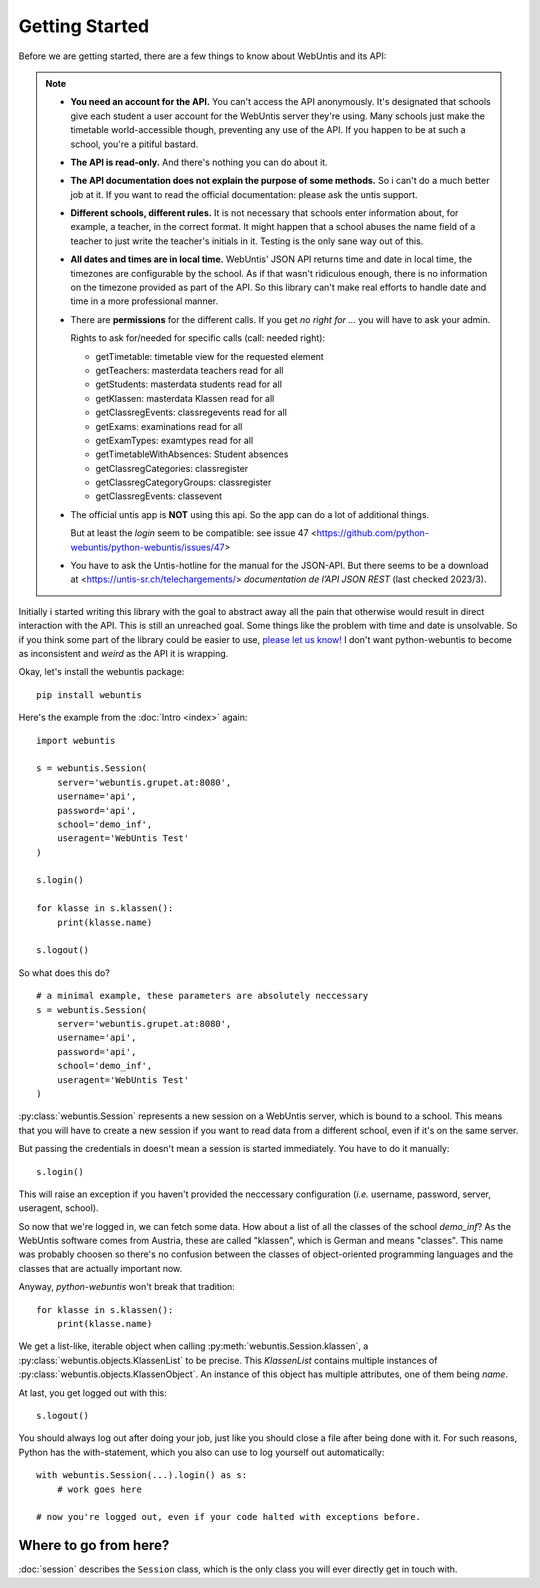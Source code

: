 ===============
Getting Started
===============

Before we are getting started, there are a few things to know about WebUntis
and its API:

.. note::

    - **You need an account for the API.** You can't access the API
      anonymously. It's designated that schools give each student a user
      account for the WebUntis server they're using. Many schools just make the
      timetable world-accessible though, preventing any use of the API. If you
      happen to be at such a school, you're a pitiful bastard.

    - **The API is read-only.** And there's nothing you can do about it.

    - **The API documentation does not explain the purpose of some methods.**
      So i can't do a much better job at it. If you want to read the
      official documentation: please ask the untis support.

    - **Different schools, different rules.** It is not necessary that schools
      enter information about, for example, a teacher, in the correct format.
      It might happen that a school abuses the name field of a teacher to just
      write the teacher's initials in it. Testing is the only sane way out of
      this.

    - **All dates and times are in local time.** WebUntis' JSON API returns
      time and date in local time, the timezones are configurable by the
      school. As if that wasn't ridiculous enough, there is no information on
      the timezone provided as part of the API. So this library can't make real
      efforts to handle date and time in a more professional manner.

    - There are **permissions** for the different calls. If you get `no right for ...`
      you will have to ask your admin.

      Rights to ask for/needed for specific calls (call: needed right):

      * getTimetable: timetable view for the requested element
      * getTeachers: masterdata teachers read for all
      * getStudents: masterdata students read for all
      * getKlassen: masterdata Klassen read for all
      * getClassregEvents: classregevents read for all
      * getExams: examinations read for all
      * getExamTypes: examtypes read for all
      * getTimetableWithAbsences: Student absences
      * getClassregCategories: classregister
      * getClassregCategoryGroups: classregister
      * getClassregEvents: classevent

    - The official untis app is **NOT** using this api. So the app can
      do a lot of additional things.

      But at least the *login* seem to be compatible: see issue 47
      <https://github.com/python-webuntis/python-webuntis/issues/47>

    - You have to ask the Untis-hotline for the manual for the JSON-API. But there seems to be
      a download at <https://untis-sr.ch/telechargements/> `documentation de l’API JSON REST` (last checked 2023/3).

Initially i started writing this library with the goal to abstract away all the
pain that otherwise would result in direct interaction with the API. This is
still an unreached goal. Some things like the problem with time and date is
unsolvable. So if you think some part of the library could be easier to use,
`please let us know!
<https://github.com/python-webuntis/python-webuntis/issues/new>`_ I don't want
python-webuntis to become as inconsistent and *weird* as the API it is
wrapping.

Okay, let's install the webuntis package::

    pip install webuntis

Here's the example from the :doc:`Intro <index>` again::

    import webuntis

    s = webuntis.Session(
        server='webuntis.grupet.at:8080',
        username='api',
        password='api',
        school='demo_inf',
        useragent='WebUntis Test'
    )

    s.login()

    for klasse in s.klassen():
        print(klasse.name)

    s.logout()


So what does this do?

::

    # a minimal example, these parameters are absolutely neccessary
    s = webuntis.Session(
        server='webuntis.grupet.at:8080',
        username='api',
        password='api',
        school='demo_inf',
        useragent='WebUntis Test'
    )

:py:class:`webuntis.Session` represents a new session on a WebUntis server,
which is bound to a school. This means that you will have to create a new
session if you want to read data from a different school, even if it's on the
same server.

But passing the credentials in doesn't mean a session is started immediately.
You have to do it manually::

    s.login()

This will raise an exception if you haven't provided the neccessary
configuration (*i.e.* username, password, server, useragent, school).

So now that we're logged in, we can fetch some data. How about a list of all
the classes of the school *demo_inf*? As the WebUntis software comes from
Austria, these are called "klassen", which is German and means "classes". This
name was probably choosen so there's no confusion between the classes of
object-oriented programming languages and the classes that are actually
important now.

Anyway, *python-webuntis* won't break that tradition::

    for klasse in s.klassen():
        print(klasse.name)

We get a list-like, iterable object when calling
:py:meth:`webuntis.Session.klassen`, a :py:class:`webuntis.objects.KlassenList`
to be precise. This *KlassenList* contains multiple instances of
:py:class:`webuntis.objects.KlassenObject`. An instance of this object has
multiple attributes, one of them being *name*.

At last, you get logged out with this::

    s.logout()

You should always log out after doing your job, just like you should close a
file after being done with it. For such reasons, Python has the with-statement,
which you also can use to log yourself out automatically::

    with webuntis.Session(...).login() as s:
        # work goes here

    # now you're logged out, even if your code halted with exceptions before.

Where to go from here?
======================

:doc:`session` describes the ``Session`` class, which is the only class you
will ever directly get in touch with.
